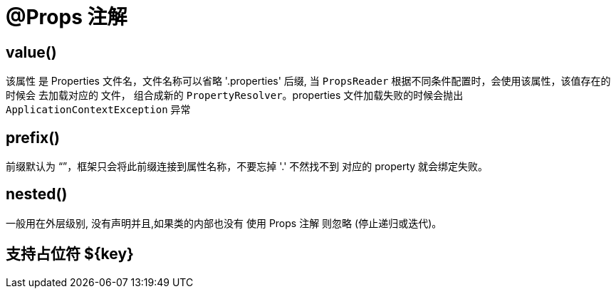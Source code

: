 = @Props 注解

== value()

该属性 是 Properties 文件名，文件名称可以省略 '.properties' 后缀, 当 `PropsReader` 根据不同条件配置时，会使用该属性，该值存在的时候会
去加载对应的 文件， 组合成新的 `PropertyResolver`。properties 文件加载失败的时候会抛出 `ApplicationContextException` 异常

== prefix()

前缀默认为 “”，框架只会将此前缀连接到属性名称，不要忘掉 '.' 不然找不到 对应的 property 就会绑定失败。

== nested()

一般用在外层级别, 没有声明并且,如果类的内部也没有 使用 Props 注解 则忽略 (停止递归或迭代)。

== 支持占位符 ${key}

[source=java]
----

----